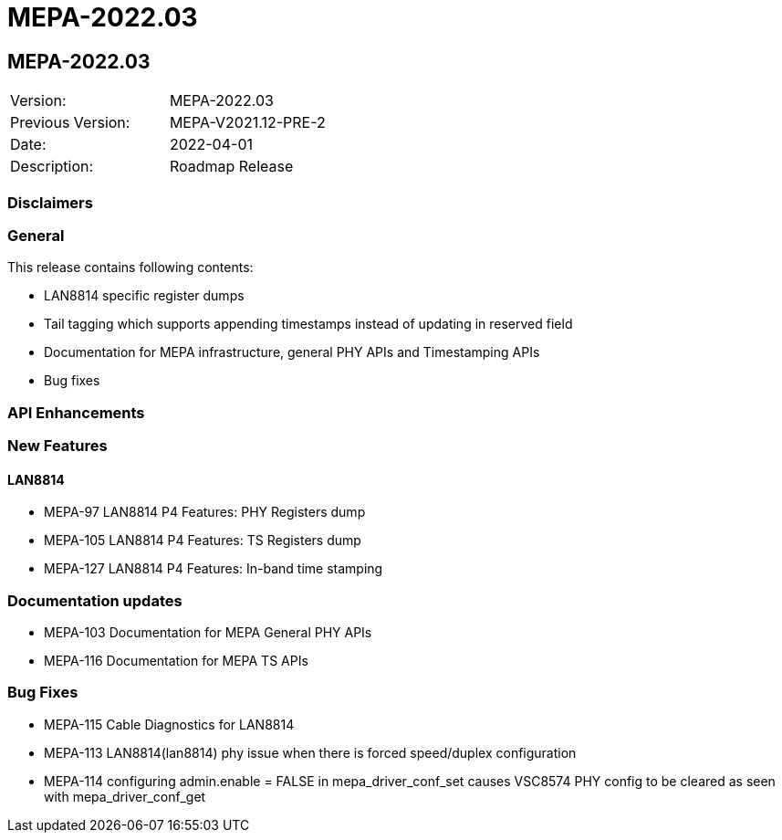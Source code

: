 // Copyright (c) 2004-2020 Microchip Technology Inc. and its subsidiaries.
// SPDX-License-Identifier: MIT

= MEPA-2022.03

== MEPA-2022.03

|===
|Version:          |MEPA-2022.03
|Previous Version: |MEPA-V2021.12-PRE-2
|Date:             |2022-04-01
|Description:      |Roadmap Release
|===

=== Disclaimers

=== General

This release contains following contents:

* LAN8814 specific register dumps
* Tail tagging which supports appending timestamps instead of updating in reserved field
* Documentation for MEPA infrastructure, general PHY APIs and Timestamping APIs
* Bug fixes

=== API Enhancements


=== New Features

==== LAN8814

* MEPA-97     LAN8814 P4 Features: PHY Registers dump
* MEPA-105    LAN8814 P4 Features: TS Registers dump
* MEPA-127    LAN8814 P4 Features: In-band time stamping


=== Documentation updates

* MEPA-103    Documentation for MEPA General PHY APIs
* MEPA-116    Documentation for MEPA TS APIs


=== Bug Fixes

* MEPA-115    Cable Diagnostics for LAN8814
* MEPA-113    LAN8814(lan8814) phy issue when there is forced speed/duplex configuration
* MEPA-114    configuring admin.enable = FALSE in mepa_driver_conf_set causes VSC8574 PHY config to be cleared as seen with mepa_driver_conf_get
